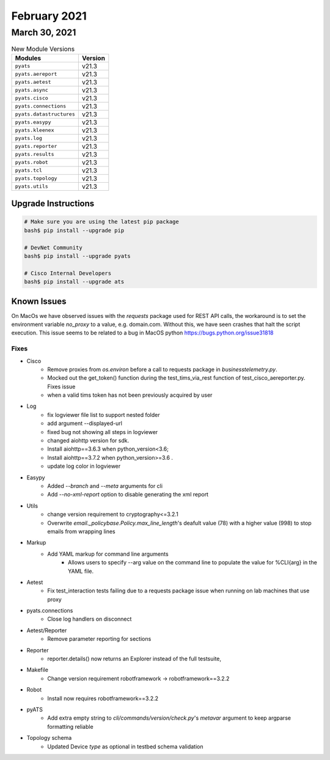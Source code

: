 February 2021
=============

March 30, 2021
--------------

.. csv-table:: New Module Versions
    :header: "Modules", "Version"

    ``pyats``, v21.3
    ``pyats.aereport``, v21.3
    ``pyats.aetest``, v21.3
    ``pyats.async``, v21.3
    ``pyats.cisco``, v21.3
    ``pyats.connections``, v21.3
    ``pyats.datastructures``, v21.3
    ``pyats.easypy``, v21.3
    ``pyats.kleenex``, v21.3
    ``pyats.log``, v21.3
    ``pyats.reporter``, v21.3
    ``pyats.results``, v21.3
    ``pyats.robot``, v21.3
    ``pyats.tcl``, v21.3
    ``pyats.topology``, v21.3
    ``pyats.utils``, v21.3

Upgrade Instructions
^^^^^^^^^^^^^^^^^^^^

.. code-block:: bash

    # Make sure you are using the latest pip package
    bash$ pip install --upgrade pip

    # DevNet Community
    bash$ pip install --upgrade pyats

    # Cisco Internal Developers
    bash$ pip install --upgrade ats

Known Issues
^^^^^^^^^^^^

On MacOs we have observed issues with the `requests` package used for REST API calls,
the workaround is to set the environment variable `no_proxy` to a value,
e.g. domain.com. Without this, we have seen crashes that halt the script execution.
This issue seems to be related to a bug in MacOS python https://bugs.python.org/issue31818

--------------------------------------------------------------------------------
                                      Fixes
--------------------------------------------------------------------------------

* Cisco
    * Remove proxies from `os.environ` before a call to requests package in `businesstelemetry.py`.
    * Mocked out the get_token() function during the test_tims_via_rest function of test_cisco_aereporter.py. Fixes issue
    * when a valid tims token has not been previously acquired by user

* Log
    * fix logviewer file list to support nested folder
    * add argument --displayed-url
    * fixed bug not showing all steps in logviewer
    * changed aiohttp version for sdk.
    * Install aiohttp==3.6.3 when python_version<3.6;
    * Install aiohttp==3.7.2 when python_version>=3.6 .
    * update log color in logviewer

* Easypy
    * Added `--branch` and `--meta` arguments for cli
    * Add `--no-xml-report` option to disable generating the xml report

* Utils
    * change version requirement to cryptography<=3.2.1
    * Overwrite `email._policybase.Policy.max_line_length`'s deafult value (78) with a higher value (998) to stop emails from wrapping lines

* Markup
    * Add YAML markup for command line arguments
        * Allows users to specify --arg value on the command line to populate the value for %CLI{arg} in the YAML file.

* Aetest
    * Fix test_interaction tests failing due to a requests package issue when running on lab machines that use proxy

* pyats.connections
    * Close log handlers on disconnect

* Aetest/Reporter
    * Remove parameter reporting for sections

* Reporter
    * reporter.details() now returns an Explorer instead of the full testsuite,

* Makefile
    * Change version requirement robotframework -> robotframework==3.2.2

* Robot
    * Install now requires robotframework==3.2.2

* pyATS
    * Add extra empty string to `cli/commands/version/check.py`'s `metavar` argument to keep argparse formatting reliable

* Topology schema
    * Updated Device `type` as optional in testbed schema validation
